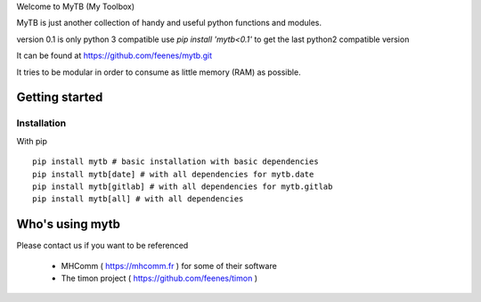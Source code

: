 Welcome to MyTB (My Toolbox)

MyTB is just another collection of handy and useful python functions and modules.

version 0.1 is only python 3 compatible
use `pip install 'mytb<0.1'` to get the last python2 compatible version

.. image:: https://travis-ci.com/feenes/mytb.svg?branch=master
    :target: https://travis-ci.com/feenes/mytb


It can be found at https://github.com/feenes/mytb.git

It tries to be modular in order to consume as little memory (RAM) as possible.


Getting started
===============

Installation
------------

With pip ::

    pip install mytb # basic installation with basic dependencies
    pip install mytb[date] # with all dependencies for mytb.date
    pip install mytb[gitlab] # with all dependencies for mytb.gitlab
    pip install mytb[all] # with all dependencies


Who's using mytb
==================

Please contact us if you want to be referenced

    * MHComm ( https://mhcomm.fr ) for some of their software
    * The timon project ( https://github.com/feenes/timon )

